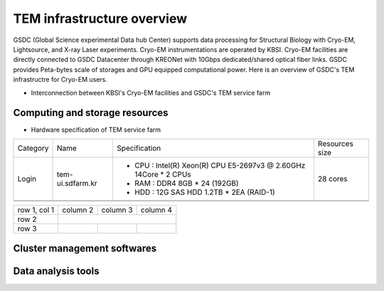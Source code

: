 
***************************
TEM infrastructure overview
***************************
GSDC (Global Science experimental Data hub Center) supports data processing for Structural Biology with Cryo-EM, Lightsource, and X-ray Laser experiments.
Cryo-EM instrumentations are operated by KBSI. Cryo-EM facilities are directly connected to GSDC Datacenter through KREONet with 10Gbps dedicated/shared optical fiber links. GSDC provides Peta-bytes scale of storages and GPU equipped computational power. Here is an overview of GSDC's TEM infrastructre for Cryo-EM users.

* Interconnection between KBSI's Cryo-EM facilities and GSDC's TEM service farm

.. image:: images/tem_service_farm.jpg

Computing and storage resources
===============================

* Hardware specification of TEM service farm

+--------------+--------------------------+---------------------------------------------------------------------------+-----------------+
| Category     | Name                     | Specification                                                             | Resources size  |
+--------------+--------------------------+---------------------------------------------------------------------------+-----------------+
| Login        | tem-ui.sdfarm.kr         | - CPU : Intel(R) Xeon(R) CPU E5-2697v3 @ 2.60GHz 14Core * 2 CPUs          | 28 cores        |
|              |                          | - RAM : DDR4 8GB * 24 (192GB)                                             |                 |
|              |                          | - HDD : 12G SAS HDD 1.2TB * 2EA (RAID-1)                                  |                 |
+--------------+--------------------------+---------------------------------------------------------------------------+-----------------+
|              |                          |                                                                           |                 |
+--------------+--------------------------+---------------------------------------------------------------------------+-----------------+
|              |                          |                                                                           |                 |
+--------------+--------------------------+---------------------------------------------------------------------------+-----------------+

+--------------+----------+-----------+-----------+
| row 1, col 1 | column 2 | column 3  | column 4  |
+--------------+----------+-----------+-----------+
| row 2        |                                  |
+--------------+----------+-----------+-----------+
| row 3        |          |           |           |
+--------------+----------+-----------+-----------+



Cluster management softwares
============================


Data analysis tools
===================


